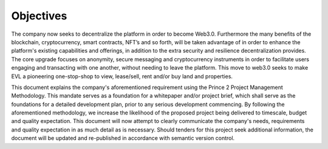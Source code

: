 Objectives
============

The company now seeks to decentralize the platform in order to become Web3.0. 
Furthermore the many benefits of the blockchain, cryptocurrency, smart contracts, NFT’s and so forth, will be taken advantage of in order to enhance the platform's existing capabilities and offerings, in addition to the extra security and  resilience decentralization provides. 
The core upgrade focuses on anonymity, secure messaging and cryptocurrency instruments in order to facilitate users engaging and transacting with one another, without needing to leave the platform. This move to web3.0 seeks to make EVL a pioneering one-stop-shop to view, lease/sell, rent and/or buy land and properties. 


This document explains the company's aforementioned requirement using the Prince 2 Project Management Methodology. This mandate serves as a foundation for a whitepaper and/or project brief, which  shall serve as the foundations for a detailed development plan, prior to any serious development commencing. 
By following the aforementioned methodology, we increase the likelihood of the proposed project being delivered to timescale, budget and quality expectation. This document will now attempt to clearly communicate the company's needs, requirements and quality expectation in as much detail as is necessary. 
Should tenders for this project seek additional information, the document will be updated and re-published in accordance with semantic version control. 

